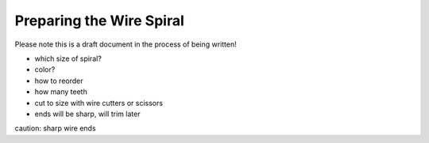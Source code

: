 Preparing the Wire Spiral
#########################

Please note this is a draft document in the process of being written!

* which size of spiral?
* color?
* how to reorder
* how many teeth
* cut to size with wire cutters or scissors
* ends will be sharp, will trim later

caution: sharp wire ends

